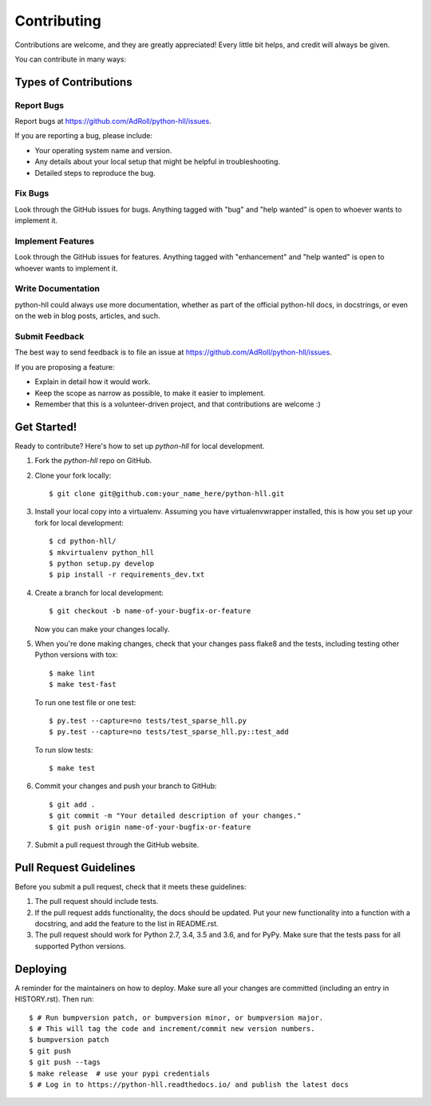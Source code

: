 .. highlight:: shell

============
Contributing
============

Contributions are welcome, and they are greatly appreciated! Every little bit
helps, and credit will always be given.

You can contribute in many ways:

Types of Contributions
----------------------

Report Bugs
~~~~~~~~~~~

Report bugs at https://github.com/AdRoll/python-hll/issues.

If you are reporting a bug, please include:

* Your operating system name and version.
* Any details about your local setup that might be helpful in troubleshooting.
* Detailed steps to reproduce the bug.

Fix Bugs
~~~~~~~~

Look through the GitHub issues for bugs. Anything tagged with "bug" and "help
wanted" is open to whoever wants to implement it.

Implement Features
~~~~~~~~~~~~~~~~~~

Look through the GitHub issues for features. Anything tagged with "enhancement"
and "help wanted" is open to whoever wants to implement it.

Write Documentation
~~~~~~~~~~~~~~~~~~~

python-hll could always use more documentation, whether as part of the
official python-hll docs, in docstrings, or even on the web in blog posts,
articles, and such.

Submit Feedback
~~~~~~~~~~~~~~~

The best way to send feedback is to file an issue at https://github.com/AdRoll/python-hll/issues.

If you are proposing a feature:

* Explain in detail how it would work.
* Keep the scope as narrow as possible, to make it easier to implement.
* Remember that this is a volunteer-driven project, and that contributions
  are welcome :)

Get Started!
------------

Ready to contribute? Here's how to set up `python-hll` for local development.

1. Fork the `python-hll` repo on GitHub.
2. Clone your fork locally::

    $ git clone git@github.com:your_name_here/python-hll.git

3. Install your local copy into a virtualenv. Assuming you have virtualenvwrapper installed, this is how you set up your fork for local development::

    $ cd python-hll/
    $ mkvirtualenv python_hll
    $ python setup.py develop
    $ pip install -r requirements_dev.txt

4. Create a branch for local development::

    $ git checkout -b name-of-your-bugfix-or-feature

   Now you can make your changes locally.

5. When you're done making changes, check that your changes pass flake8 and the
   tests, including testing other Python versions with tox::

    $ make lint
    $ make test-fast

   To run one test file or one test::

    $ py.test --capture=no tests/test_sparse_hll.py
    $ py.test --capture=no tests/test_sparse_hll.py::test_add

   To run slow tests::

    $ make test

6. Commit your changes and push your branch to GitHub::

    $ git add .
    $ git commit -m "Your detailed description of your changes."
    $ git push origin name-of-your-bugfix-or-feature

7. Submit a pull request through the GitHub website.

Pull Request Guidelines
-----------------------

Before you submit a pull request, check that it meets these guidelines:

1. The pull request should include tests.
2. If the pull request adds functionality, the docs should be updated. Put
   your new functionality into a function with a docstring, and add the
   feature to the list in README.rst.
3. The pull request should work for Python 2.7, 3.4, 3.5 and 3.6, and for PyPy.
   Make sure that the tests pass for all supported Python versions.

Deploying
---------

A reminder for the maintainers on how to deploy.
Make sure all your changes are committed (including an entry in HISTORY.rst).
Then run::

$ # Run bumpversion patch, or bumpversion minor, or bumpversion major.
$ # This will tag the code and increment/commit new version numbers.
$ bumpversion patch
$ git push
$ git push --tags
$ make release  # use your pypi credentials
$ # Log in to https://python-hll.readthedocs.io/ and publish the latest docs